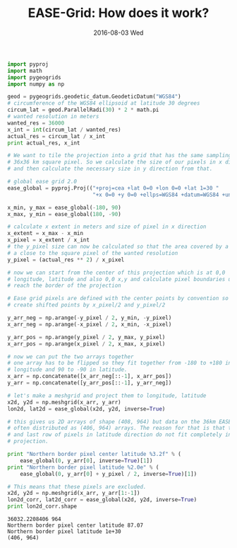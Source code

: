 #+TITLE: EASE-Grid: How does it work?
#+DATE: 2016-08-03 Wed
#+EMAIL: cpaulik@gmail.com
#+URI:         /posts/%y/%m/EASE-Grid
#+TAGS:        Python, EASE-Grid, grids, remote-sensing
#+LANGUAGE:    en
#+OPTIONS:     H:3 num:nil toc:nil \n:nil ::t |:t ^:nil -:nil f:t *:t <:t
#+DESCRIPTION: How is the gridding on the EASE grid performed?


#+begin_src python :results output pp :exports both
import pyproj
import math
import pygeogrids
import numpy as np

geod = pygeogrids.geodetic_datum.GeodeticDatum("WGS84")
# circumference of the WGS84 ellipsoid at latitude 30 degrees
circum_lat = geod.ParallelRadi(30) * 2 * math.pi
# wanted resolution in meters
wanted_res = 36000
x_int = int(circum_lat / wanted_res)
actual_res = circum_lat / x_int
print actual_res, x_int

# We want to tile the projection into a grid that has the same sampling as a
# 36x36 km square pixel. So we calculate the size of our pixels in x direction
# and then calculate the necessary size in y direction from that.

# global ease grid 2.0
ease_global = pyproj.Proj(("+proj=cea +lat 0=0 +lon 0=0 +lat 1=30 "
                           "+x 0=0 +y 0=0 +ellps=WGS84 +datum=WGS84 +units=m"))

x_min, y_max = ease_global(-180, 90)
x_max, y_min = ease_global(180, -90)

# calculate x extent in meters and size of pixel in x direction
x_extent = x_max - x_min
x_pixel = x_extent / x_int
# the y_pixel size can now be calculated so that the area covered by a pixel is
# a close to the square pixel of the wanted resolution
y_pixel = (actual_res ** 2) / x_pixel

# now we can start from the center of this projection which is at 0,0
# longitude, latitude and also 0,0 x,y and calculate pixel boundaries until we
# reach the border of the projection

# Ease grid pixels are defined with the center points by convention so we
# create shifted points by x_pixel/2 and y_pixel/2

y_arr_neg = np.arange(-y_pixel / 2, y_min, -y_pixel)
x_arr_neg = np.arange(-x_pixel / 2, x_min, -x_pixel)

y_arr_pos = np.arange(y_pixel / 2, y_max, y_pixel)
x_arr_pos = np.arange(x_pixel / 2, x_max, x_pixel)

# now we can put the two arrays together
# one array has to be flipped so they fit together from -180 to +180 in
# longitude and 90 to -90 in latitude.
x_arr = np.concatenate([x_arr_neg[::-1], x_arr_pos])
y_arr = np.concatenate([y_arr_pos[::-1], y_arr_neg])

# let's make a meshgrid and project them to longitude, latitude
x2d, y2d = np.meshgrid(x_arr, y_arr)
lon2d, lat2d = ease_global(x2d, y2d, inverse=True)

# this gives us 2D arrays of shape (408, 964) but data on the 36km EASE grid is
# often distributed as (406, 964) arrays. The reason for that is that the first
# and last row of pixels in latitude direction do not fit completely in the
# projection.

print "Northern border pixel center latitude %3.2f" % (
    ease_global(0, y_arr[0], inverse=True)[1])
print "Northern border pixel latitude %2.0e" % (
    ease_global(0, y_arr[0] + y_pixel / 2, inverse=True)[1])

# This means that these pixels are excluded.
x2d, y2d = np.meshgrid(x_arr, y_arr[1:-1])
lon2d_corr, lat2d_corr = ease_global(x2d, y2d, inverse=True)
print lon2d_corr.shape
#+end_src

#+RESULTS:
: 36032.2208406 964
: Northern border pixel center latitude 87.07
: Northern border pixel latitude 1e+30
: (406, 964)
